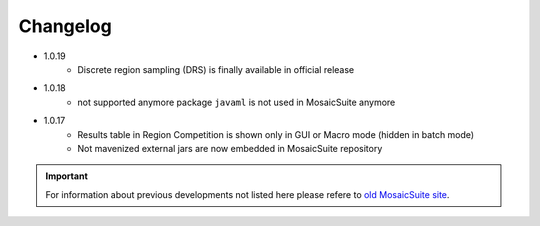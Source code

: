 ================
Changelog
================

* 1.0.19
    - Discrete region sampling (DRS) is finally available in official release

* 1.0.18
    - not supported anymore package ``javaml`` is not used in MosaicSuite anymore

* 1.0.17
    - Results table in Region Competition is shown only in GUI or Macro mode (hidden in batch mode)
    - Not mavenized external jars are now embedded in MosaicSuite repository

.. important::

    For information about previous developments not listed here please refere to `old MosaicSuite site <http://mosaic.mpi-cbg.de/?q=downloads/imageJ>`_.
